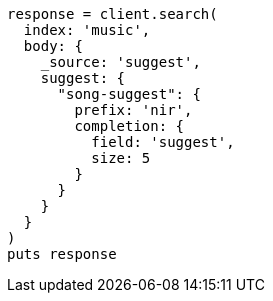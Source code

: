 [source, ruby]
----
response = client.search(
  index: 'music',
  body: {
    _source: 'suggest',
    suggest: {
      "song-suggest": {
        prefix: 'nir',
        completion: {
          field: 'suggest',
          size: 5
        }
      }
    }
  }
)
puts response
----
